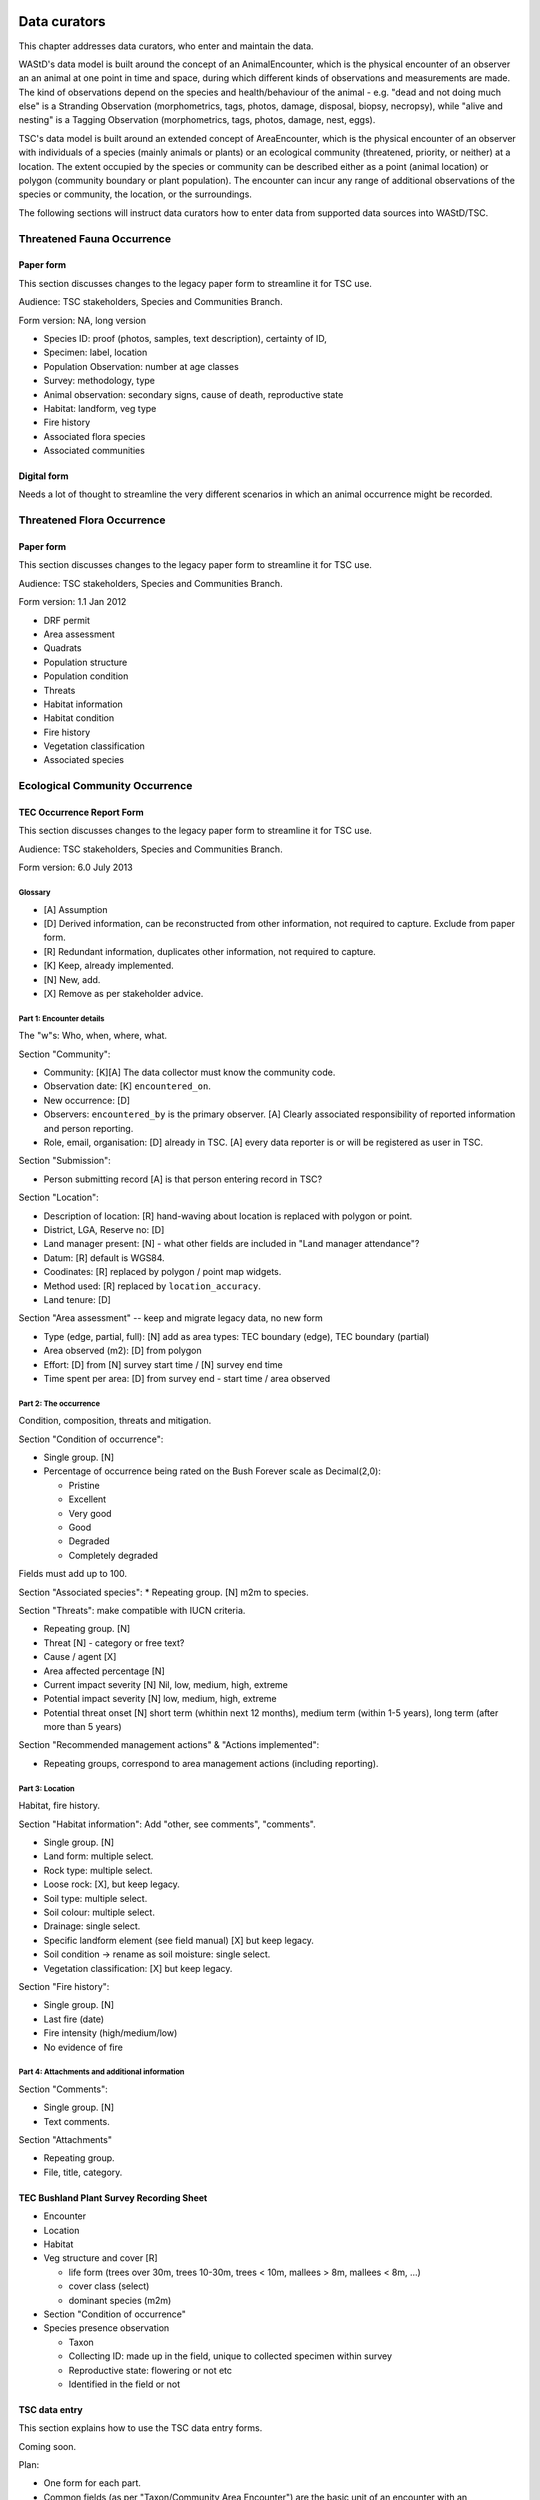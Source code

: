 =============
Data curators
=============
This chapter addresses data curators, who enter and maintain the data.

WAStD's data model is built around the concept of an AnimalEncounter, which is
the physical encounter of an observer an an animal at one point in time and space,
during which different kinds of observations and measurements are made.
The kind of observations depend on the species and health/behaviour of the
animal - e.g. "dead and not doing much else" is a Stranding Observation
(morphometrics, tags, photos, damage, disposal, biopsy, necropsy),
while "alive and nesting" is a Tagging Observation (morphometrics, tags, photos,
damage, nest, eggs).

TSC's data model is built around an extended concept of AreaEncounter, which is
the physical encounter of an observer with individuals of a species (mainly animals or plants)
or an ecological community (threatened, priority, or neither) at a location.
The extent occupied by the species or community can be described either as a point
(animal location) or polygon (community boundary or plant population).
The encounter can incur any range of additional observations of the species or community,
the location, or the surroundings.

The following sections will instruct data curators how to enter data from
supported data sources into WAStD/TSC.

.. * link to example data sheets of all supported formats, and
.. * for each format, map the fields of the paper form to the online form.


.. _itp-species-fauna:
Threatened Fauna Occurrence
===========================

Paper form
----------
This section discusses changes to the legacy paper form to streamline it for TSC use.

Audience: TSC stakeholders, Species and Communities Branch.

Form version: NA, long version

* Species ID: proof (photos, samples, text description), certainty of ID,
* Specimen: label, location
* Population Observation: number at age classes
* Survey: methodology, type
* Animal observation: secondary signs, cause of death, reproductive state
* Habitat: landform, veg type
* Fire history
* Associated flora species
* Associated communities

Digital form
------------
Needs a lot of thought to streamline the very different scenarios in which an animal occurrence might be recorded.


.. _itp-species-flora:
Threatened Flora Occurrence
===========================

Paper form
----------
This section discusses changes to the legacy paper form to streamline it for TSC use.

Audience: TSC stakeholders, Species and Communities Branch.

Form version: 1.1 Jan 2012

* DRF permit
* Area assessment
* Quadrats
* Population structure
* Population condition
* Threats
* Habitat information
* Habitat condition
* Fire history
* Vegetation classification
* Associated species



.. _itp-community:
Ecological Community Occurrence
===============================

TEC Occurrence Report Form
--------------------------
This section discusses changes to the legacy paper form to streamline it for TSC use.

Audience: TSC stakeholders, Species and Communities Branch.

Form version: 6.0 July 2013

Glossary
^^^^^^^^

* [A] Assumption
* [D] Derived information, can be reconstructed from other information, not required to capture. Exclude from paper form.
* [R] Redundant information, duplicates other information, not required to capture.
* [K] Keep, already implemented.
* [N] New, add.
* [X] Remove as per stakeholder advice.

Part 1: Encounter details
^^^^^^^^^^^^^^^^^^^^^^^^^
The "w"s: Who, when, where, what.

Section "Community":

* Community: [K][A] The data collector must know the community code.
* Observation date: [K] ``encountered_on``.
* New occurrence: [D]
* Observers: ``encountered_by`` is the primary observer. [A] Clearly associated responsibility of reported information and person reporting.
* Role, email, organisation: [D] already in TSC. [A] every data reporter is or will be registered as user in TSC.

Section "Submission":

* Person submitting record [A] is that person entering record in TSC?

Section "Location":

* Description of location: [R] hand-waving about location is replaced with polygon or point.
* District, LGA, Reserve no: [D]
* Land manager present: [N] - what other fields are included in "Land manager attendance"?
* Datum: [R] default is WGS84.
* Coodinates: [R] replaced by polygon / point map widgets.
* Method used: [R] replaced by ``location_accuracy``.
* Land tenure: [D]

Section "Area assessment" -- keep and migrate legacy data, no new form

* Type (edge, partial, full): [N] add as area types: TEC boundary (edge), TEC boundary (partial)
* Area observed (m2): [D] from polygon
* Effort: [D] from [N] survey start time / [N] survey end time
* Time spent per area: [D] from survey end - start time / area observed

Part 2: The occurrence
^^^^^^^^^^^^^^^^^^^^^^
Condition, composition, threats and mitigation.

Section "Condition of occurrence":

* Single group. [N]
* Percentage of occurrence being rated on the Bush Forever scale as Decimal(2,0):

  * Pristine
  * Excellent
  * Very good
  * Good
  * Degraded
  * Completely degraded

Fields must add up to 100.

Section "Associated species":
* Repeating group. [N] m2m to species.

Section "Threats": make compatible with IUCN criteria.


* Repeating group. [N]
* Threat [N] - category or free text?
* Cause / agent [X]
* Area affected percentage [N]
* Current impact severity [N] Nil, low, medium, high, extreme
* Potential impact severity [N] low, medium, high, extreme
* Potential threat onset [N] short term (whithin next 12 months), medium term (within 1-5 years), long term (after more than 5 years)

Section "Recommended management actions" & "Actions implemented":

* Repeating groups, correspond to area management actions (including reporting).

Part 3: Location
^^^^^^^^^^^^^^^^
Habitat, fire history.

Section "Habitat information": Add "other, see comments", "comments".

* Single group. [N]
* Land form: multiple select.
* Rock type: multiple select.
* Loose rock: [X], but keep legacy.
* Soil type: multiple select.
* Soil colour: multiple select.
* Drainage: single select.
* Specific landform element (see field manual) [X] but keep legacy.
* Soil condition -> rename as soil moisture: single select.
* Vegetation classification: [X] but keep legacy.

Section "Fire history":

* Single group. [N]
* Last fire (date)
* Fire intensity (high/medium/low)
* No evidence of fire


Part 4: Attachments and additional information
^^^^^^^^^^^^^^^^^^^^^^^^^^^^^^^^^^^^^^^^^^^^^^

Section "Comments":

* Single group. [N]
* Text comments.

Section "Attachments"

* Repeating group.
* File, title, category.


TEC Bushland Plant Survey Recording Sheet
-----------------------------------------
* Encounter
* Location
* Habitat
* Veg structure and cover [R]

  * life form (trees over 30m, trees 10-30m, trees < 10m, mallees > 8m, mallees < 8m, ...)
  * cover class (select)
  * dominant species (m2m)
* Section "Condition of occurrence"
* Species presence observation

  * Taxon
  * Collecting ID: made up in the field, unique to collected specimen within survey
  * Reproductive state: flowering or not etc
  * Identified in the field or not




TSC data entry
--------------
This section explains how to use the TSC data entry forms.

Coming soon.

Plan:

* One form for each part.
* Common fields (as per "Taxon/Community Area Encounter") are the basic unit of an encounter with an occurrence.
* Additional groups are added as separate forms to the basic encounter.

Occurrences can be reported

* from the home page (any species or community),
* from a species or community detail page (the species or community is then already prefilled),
* from a species or community area, such as a flora (sub)population or a TEC boundary (area "code" which links occurrence to that area is then also prefilled).

Each occurrence has a detail page (coming soon), where additional data can be added (such as habitat information, fire history, etc).


.. _itp-tracks-curation:
Turtle Tracks or Nests
======================
If data is not captured via the digital forms, it is still possible to enter data manually.

With data curator access, open the [data curation portal](https://tsc.dbca.wa.gov.au/admin/)
and [add a new TurtleNestEncounter](https://tsc.dbca.wa.gov.au/admin/observations/turtlenestencounter/add/).

Section "Encounter"
-------------------

* Area: ignore, will be chosen based on location
* Surveyed site: ignore, will be chosen based on location
* Survey: ignore, will be reconstructed on data import from digital forms
* Observed at (location): this is a hacky way to enter given coordinates in WGS84.

  * Click place marker icon (hover text: "Draw a marker"), then click anywhere on the map.
  * The text field "Geometry" will show the valid GeoJSON geometry for the chosen location.
  * Replace those (arbitrary) coordinates with the given coordinates from the datasheet.

* Location accuracy: Select as appropriate, e.g. GPS (10m)
* Observed on: use calendar and time widgets to select time of observation. Enter local time (AWST = GMT+08).
* Measured by:

  * Type data collector's name and select from auto-complete.
  * If name not in auto-complete, click on the "Lookup" icon (magnifying glass symbol) to pop open the list of users.
  * Search user, or add user as required, then select by clicking on username. This closes the user list popup and populates the form field.

* Recorded by: same as measured by.
* Data source: Direct entry or paper datasheet.
* Source ID: leave blank.

Section "Nest"
--------------

* Enter data as per datasheet, then hit "Save and continue editing".
* Note that source ID is now set, reflecting the data entered above.
* Review the "observed at" location and correct if necessary. Hand-written GPS coordinates are often wrong.

Section "Media Attachments"
---------------------------
"Add another" and upload the scanned datasheet (as PDF). "Save and continue editing".

Other sections
--------------
Add as required. "Save and continue editing".

.. _itp-stranding-curation:

Turtle Strandings
=================
Digitising a stranding record consists of five steps:

* Converting legacy files,
* creating the minimal Stranding record in WAStD, resulting in an auto-generated
  record identifier (record ID),
* renaming legacy files and the containing folder according to WAStD's record ID,
* uploading the files to WAStD, and
* extracting remaining information from the files into WAStD.

Convert legacy files
--------------------

Reports of Turtle Strandings typically arrive as a mixture of files, which
include:

* scanned data sheets,
* emails,
* photos.

Convert all original files to non-proprietary formats, such as PDF, images,
or plain text, separating duplicate information into a subfolder "duplicates".

Emails
^^^^^^
* Emails saved as Outlook *.msg*: open with Outlook (requires Windows OS),
  save attachments (data sheet, images) separately, then save email as plain text.
* Multiple emails: merge messages chronologically into one text file per email
  thread and redact content as follows:
* Delete footers unless they contain contact information
* Replace clearly off topic and personal sentences with ``[...]``. If in doubt, retain.
* Delete blank lines within emails.
* Insert three blank lines between emails.

Printed documents
^^^^^^^^^^^^^^^^^
* Paper forms: scan to PDF, make sure the quality is readable enough.
* Printed photos: scan to jpg, one file per photo.

Electronic documents
^^^^^^^^^^^^^^^^^^^^
* All documents need to be saved as txt (if plain text is sufficient) or PDF (if
  formatting is important).
* Save photos embedded in MS Word documents separately as jpg.

Photographs
^^^^^^^^^^^
* Switch on geotagging before taking phone pictures to include a GPS stamp in the
  image file metadata.
* Images: jpg are preferred.
* Resolution: Files larger than 1 MB should be resized to below 1 MB per image.

**Geek tip** To shrink images in Ubuntu, open terminal in folder and run on
**copies** of the large images with appropriate values for ``resize``::

    mogrify -resize 30% *.jpg

After this process, there should be present:

* One PDF of the strandings data sheet,
* one text file containing all communication (emails),
* all images separately,
* all other documents as PDF,
* legacy versions in subfolder "duplicates".

WAStD minimal record and identifier
-----------------------------------

* Create a `new AnimalEncounter <https://strandings.dpaw.wa.gov.au/admin/observations/animalencounter/add/>`_.
* **Observed at** refers to the location of the encounter with the animal.
* If written coordinates are supplied, click anywhere on map and enter given
  coordinates into the text field underneath the map widget.
  If locality names are supplied, look them up (e.g. pick
  "Place names" from the map widget's layer selector) and pick an
  approximate location on the location widget.
* Location precision: give your best estimate for the error inherent to the source of the location.
* Observer, reporter: Create users (if not existing) for observer and reporter.
  Use ``firstname_lastname`` as the username, assign a dummy password
  (they will never login using the password, only via DPaW SSO),
  and enter at least the full name and email - more if available.

Hit "Save and continue editing". This is the **minimal Encounter record**.

Fill in, as supplied, the fields in the "Animal" section and save.
This is the **minimal stranding record**.

WAStD will auto-generate an ID for the record from the metadata (
encounter date, lon, lat, animal health, maturity, and species) and populate
the *source ID* field with it.
This ID will be the link between paper forms, digital files and WAStD records.

Example source ID: ``2016-09-02-13-30-00-113-7242-22-496-dead-edible-adult-male-corolla-corolla-wa1234``

In the edge case of multiple strandings of animals of the same species, maturity
and health, this auto-generated source ID will not be unique, and WAStD will
show an error.
In this case, make the source ID unique by appending a running number (e.g. ``-1``).

Rename legacy files using WAStD record identifier
-------------------------------------------------
Now that we have a source ID, turn to the files for a moment.

Store the original files (scanned data sheets, pictures, emails)
in a new folder in a backed up location using WAStD's auto-generated source ID
to facilitate discoverability across storage media.
Rename each file with the source ID a prefix, plus a simple descriptive title, e.g.:

* ``M:/turtles/strandings/2016-09-02-13-30-00-113-7242-22-496-dead-edible-adult-male-corolla-corolla-wa1234/``,
  containing:
* ``2016-09-02-13-30-00-113-7242-22-496-dead-edible-adult-male-corolla-corolla-wa1234_datasheet.pdf``
* ``2016-09-02-13-30-00-113-7242-22-496-dead-edible-adult-male-corolla-corolla-wa1234_emails.txt``
* ``2016-09-02-13-30-00-113-7242-22-496-dead-edible-adult-male-corolla-corolla-wa1234_total_lateral.jpg``
* ``2016-09-02-13-30-00-113-7242-22-496-dead-edible-adult-male-corolla-corolla-wa1234_total_dorsal.jpg``
* ``2016-09-02-13-30-00-113-7242-22-496-dead-edible-adult-male-corolla-corolla-wa1234_head.jpg``

This naming convention will ensure that each file can be associated with the
corresponding record in WAStD even without the context of being attached to a
WAStD record, or being located in an appropriately named folder.

Upload files
------------
It is very important to rename the files **before** uploading them, in order to
preserve the new filename (containing the source ID) in the uploaded file name.

This is important, as downloaded files will only be identified by their filename.
If the filename does not uniquely link back to the online record, e.g. by
containing the source ID, the user risks losing its context.

Back in WAStD, attach all files - data sheet scan, communication records,
photographs - as Media Attachments to the Encounter, preferrably in this order.
Pick a descriptive, but short title for the files - the title will be displayed
in map popups, e.g.:

* datasheet
* emails
* photo total side
* photo total top
* photo head side

Information extraction
----------------------
Add subsequent sections if relevant information is given in the original
data sheet or communication records:

* Tag Observations
* Turtle Damage Observation
* Turtle Morphometric Observations
* Management Actions (e.g. disposal, samples sent)


Turtle Damage Observations also cater for tag scars and tags that were seen,
but not identified (e.g. the animal had to leave before the operator could read
the tag).

Tag Observations support the following identifying tags or "things with an ID":

* Flipper Tag
* PIT Tag
* Satellite Tag
* Data logger
* Temperature logger
* Blood Sample
* Biopsy Sample
* Egg Sample
* Physical Sample
* Other

Turtle Morphometric Observations
--------------------------------
The measurement accuracy is set based on informed guesses:

* If the datasheet was filled in by a trained vet or core turtle staff, it's to
  the nearest 1mm.
* If the datasheet specifies "measured", it's to the nearest 5mm.
* If the datasheet specifies "estimated", it's to the nearest value closest to
  10% of the measurement.

Tab Observations and Turtle Morphometric Observations have optional fields to
capture the "handler" and the "recorder", where the handler is the person
physically handling the tag or conducting the measurements, and the recorder
the person who writes the data sheet.
It is important to retain this information, as both activities bring their own
source of errors, which are often linked to the person's respective training or
handwriting.

After adding these data to the Encounter, save the Encounter (twice to update
the map popup) and refresh WAStD's home page to see a summary as popup on the
Encounter's place marker.

Updating an existing stranding record
-------------------------------------
Place the new files into the new case folders (named after WAStD's source ID for
that record) following above defined file standards. Prefix the filenames with
the source ID, then upload them to the corresponding record in WAStD.

Extract new information from the new files into WAStD, updating the AnimalEncounter
and related Observations as required.

If the inputs for the source ID change, delete the source ID, save the AnimalEncounter
to generate a new, correct source ID, then update the case folder name with
the new source ID. Lastly, rename and reupload all files to propagate the new source ID
into filenames and file URLs.
This extra step is extremely important to keep shared identifiers on files and
electronic records in sync.

Outcome
-------
* **Point of truth** is the record in WAStD, which is the most comprehensive and most
  accessible source of information related to a stranding.
* All information in WAStD that came from files requires these files to be
  in standard formats, following the source ID naming convention, and be uploaded
  precicely in the same version that is in the case folder.


Cetacean Strandings
===================
The data currently lives in another departmental Strandings database.

Cetacean Stranding data (rudimentary):

* Create a `new AnimalEncounter <https://strandings.dpaw.wa.gov.au/admin/observations/animalencounter/add/>`_.
* Media Attachments following instructions above
* CetaceanMorphometricObservation (TODO)
* CetaceanDagameObservation (TODO)

Turtle Tagging
==============
The data currently lives in WAMTRAM 2.

Turtle Tagging data:

* Create a `new AnimalEncounter <https://strandings.dpaw.wa.gov.au/admin/observations/animalencounter/add/>`_.
* Tag Observations: For each flipper, PIT and satellite tag; plus for each sample taken.
* Media Attachments: photos, data sheet.
* Distinguishing Feature Observation
* Turtle Damage Observation
* Turtle Morphometric Observations
* Turtle Nest Observations
* Management Actions

Tag returns
===========
When TOs harvest and eat a tagged turtle, they return the tags to the Department.

Tag Return data:

* Create a `new Encounter <https://strandings.dpaw.wa.gov.au/admin/observations/encounter/add/>`_.
* Add a TagObservation for the returned tag.

If the person returning the tag is not a departmental staff member, send them
a "thank you" email including the known history of the animal.

Turtle Tracks
=============
Track count production data are currently captured by the Ningaloo Turtle Program's Access database.

Turtle Track Tally data in WAStD:

* Create a `new (simple) Encounter <https://strandings.dpaw.wa.gov.au/admin/observations/encounter/add/>`_.
* Add a TrackTallyObservation for tallied numbers of tracks, nests etc.

For each nest with a GPS location:

* Create a `new Turtle Nest Encounter <https://strandings.dpaw.wa.gov.au/admin/observations/turtlenestencounter/add/>`_.
* Add a Turtle nest observation for the respective track or nest.
* The fields and available options mirror the datasheet.
* Add MediaAttachments for each photo.

**Note** Data collected with mobile apps are ingested automatically.

Temperature Loggers
===================
The following life cycle stages are supported for Hobo Temperature Loggers:

* programmed (with settings "start date" and "logging interval")
* dispatched (sent to a recipient)
* deployed, resighted, or retrieved (following datasheet)
* downloaded (with attached data files)

Create a `new LoggerEncounter <https://strandings.dpaw.wa.gov.au/admin/observations/loggerencounter/add/>`_:

* Observed at: location of encounter, even if programmed, dispatched or downloaded.
* Source ID: keep empty, will auto-generate on save.
* Type: Temperature Logger.
* Status: the life cycle status as per list above.
* Logger ID: serial number as per sticker on logger.
* If logger was programmed, add one "Temperature logger settings" section.
* If logger was dispatched, add one "Dispatch record" section.
* If logger was deployed, resighted, or retrieved, add one "Temperature logger deployment" section.
* If logger was downloaded, add one Media attachment for each downloaded file and attach the file.

====================
Data upload from ODK
====================
To upload data from ODK, a curator hits "Import ODKA" in WAStD's main menu.
This will automatically read all form definitions published on our own ODK Aggregate
server, retrieve all not yet downloaded form submissions, then ingest each into WAStD
using the Django ORM API. This code runs from inside WAStD's application code.

In future, this functionality will be exposed through WAStD's API, so that the data
ingest can be triggered from a scheduled cron-job.

A better way of ingesting data would be to have a nice writeable API in WAStD (coming soon), and
to ETL data from ODK-A to WAStD from an outside script.
Implementing this solution requires some more work on exposing WAStD's
mildly tricky data model (polymorphic inheritance) through the API (django-restframework).

The remaining section documents how data from digital data collection forms was ingested previously.
ODK forms are undergoing improvements, and therefore are versioned.

On the ODK Aggregate server, the administrator opens the "Submissions > Filter
submissios" tab and selects "Export" to "JSON". Under "Exported submissions",
the administrator downloads the JSON file (once ready).

Export files
============
On the ODK Aggregate server `https://dpaw-data.appspot.com/ <https://dpaw-data.appspot.com/>`_:

* Form Management > Forms List > for each form: Export > JSON
* Submissions > Exported Submissions > Download files.

Transfer the files via gateway server to prod::

  florianm@kens-awesome-001:~/projects/dpaw/wastd⟫ rsync -Pavvr data kens-xenmate-dev:/home/CORPORATEICT/florianm/wastd
  florianm@kens-xenmate-dev ~/wastd $ rsync -Pavvr data aws-eco-001:/mnt/projects/wastd

On the production server, run::

    fab shell
    from wastd.observations.utils import *

    import_odk("data/latest/Track_Tally_0_5_results.json", flavour="odk-tally05")
    #import_odk('data/latest/Track_or_Treat_0_26_results.json', flavour="odk-tt026")
    import_odk('data/latest/Track_or_Treat_0_31_results.json', flavour="odk-tt031")
    import_odk('data/latest/Track_or_Treat_0_35_results.json', flavour="odk-tt036")
    import_odk('data/latest/Track_or_Treat_0_36_results.json', flavour="odk-tt036")
    import_odk('data/latest/Fox_Sake_0_3_results.json', flavour="odk-fs03")


    # TODO:
    # MWI, TS 0.8, 0.9

This process contains three manual steps for each form,
which at the current churn rate of forms (and corresponding import routines)
is the most efficient solution.

The downloaded JSON files contain all data (excluding images, which are linked
via URLs) and provide an additional backup.


.. note:: Fun fact, one could download the JSON from ODK Aggregate directly to the production server,
  substituting the respective URL to the JSON export::
      export ODKUN="my-odk-username"
      export ODKPW="my-odk-password"

      curl -u $ODKUN:$ODKPW -o data/latest/tt036.json https://dpaw-data.appspot.com/view/...

  A better way might be to pursue reading the data from the ODK-A API, and writing to the WAStD API.
  This simplified process could be fully automated and run either on the prod server or locally.

=======
Data QA
=======
This section addresses QA operators, who have two jobs:

* Proofreading: compare data sheets to entered data
* Subject matter expertise: making sense of the data

Proofreading
============
A literate data QA operator can proofread data by simply comparing attached files
to the information present.
If errors are found, data can be updated - WAStD will retain the edit history.
Once the record is deemed "Proofread", the QA operator clicks the transition
"Proofread Encounter".
This step can be reverted by clicking the transition "Require Proofreading Encounter".
WAStD will keep track of each transition.

Curating data
=============
A subject matter expert can review records and e.g. confirm species identification.
Once the expert is satisfied that the record represents accurately the case as
evident from attached pictures, data sheet and communications records, the transition
"Curate Encounter" will mark the encounter as "curated".
The transition can be reversed with "Flag Encounter".

============
Data release
============
This section addresses data publishers, who authorise data release (mark records
as "publication ready") or embargo data (to prevent publication).

The transition "Publish Encounter" will mark the record as "published", but not
actually release information to the general public. The flag serves simply to
mark a record as "ready to publish".
This transition can be reversed with "Embargo Encounter", which will push the record
back to "curated".


Data QA for turtle track census
===============================
This section addresses the regional turtle monitoring program coordinators, who
conduct training and supervise volunteer data collection.

Data flow of surveys
--------------------
WAStD creates or updates (if existing) one
`Survey <https://strandings.dpaw.wa.gov.au/admin/observations/survey/>`_
for each recorded "Site Visit Start".
WAStD guesses the `Site <https://strandings.dpaw.wa.gov.au/admin/observations/area/?area_type__exact=Site>`_
from the Site Visit Start's Geolocation.
WAStD tries to find a corresponding "Site Visit End", or else sets the end time to 6 hours
after the start time, and leaves a note in the "comments at finish".

If the data collectors forgot to record a "Site Visit Start", the QA operator has to create
a new Survey with start and end time before and after the recorded Encounters (Track or Treat, Fox Sake).

When a Survey is saved, it finds all Encounters within its start and end time at the given Site
and links them to itself. This link can be seen in the Encounters' field "survey".

Since data collection unavoidably lossy and incomplete due to human error,
QA operators (coordinators) have to:

* Flag training surveys (to exclude their corresponding Encounters from analysis)
* Double-check reporter names to QA WAStD's automated name matching
* Populate "team" from "comments at start" (to allow estimating volunteer hours)
* QA "survey end time" and set to a realistic time where guessed (to allow estimating volunteer hours)

Flag training surveys
---------------------
Surveys can be marked as training surveys by unticking the "production" checkbox.
This allows to exclude training data from analysis.

Remember to "Save and continue editing", "proofread" and "curate" the record to
protect it from being overwritten with the original data.

Double-check reporter names
---------------------------
Filter the Survey list to each of your sites, compare "reported by" with "comments at start".
WAStD leaves QA messages. Surveys requiring QA will have a "NEEDS QA" remark.

QA Survey end time
------------------
The end time can be incorrect for two reasons:

* If the data collector forgot to capture a Site Visit End, WAStD will guess the end time.
* If WAStD's heuristic picked the wrong Site Visit End (likely in absence of the right one),
  the Survey's "end" fields will be populated, but likely wrong.

In the first case, WAStD leaves a "Needs QA" remark in the "Comments at finish" regarding "Survey end guessed",
try to set the end time to a more realistic time.

Where a Survey's ``device_id`` differs from ``end_device_id``, the data collectors either have
switched to the backup device, or WAStD has mismatched the Site Visit End.
Similarly, a different ``[guess_user]`` comment in the Survey's ``start_comments`` and ``end_comments``
can indicate a mismatch.

In the case of a mismatched Site Visit End, simply delete the incorrect information from the Survey's
``end_comments``, save and proofread. Set ``end time`` to a sensible time, ignore the end point.

Populate team
-------------
From "Comments at start" beginning after the [guess_user] QA message, the team is listed.
Excluding the "reporter", add all team members to the "team" field.

This in combination with an accurate Survey end time assists to accurately estimate
the volunteer hours (hours on ground times number of volunteers)
and survey effort (hours on ground).

**Note** Remember to "Save and continue editing", "proofread" and "curate"
each updated record to protect it from being overwritten with the original data.
It is not necessary to "proofread" and "curate" unchanged records.

Add missing surveys
-------------------
This currently is a job for the admin: Pivot Encounters without a survey by site and date
and extract earliest and latest Encounter. Buffer by a few minutes, extract Encounter's reporter,
and create missing surveys.

Add missing users
-----------------
If a person is not listed in the dropdown menus, you might need to
`add a User <https://strandings.dpaw.wa.gov.au/admin/users/user/add/>`_ for that person.
Use their ``firstname_lastname`` as username, select a password, save, then add the details.

WAStD will create a new user profile at first login for each DBCA staff member, but
the profile will miss the details